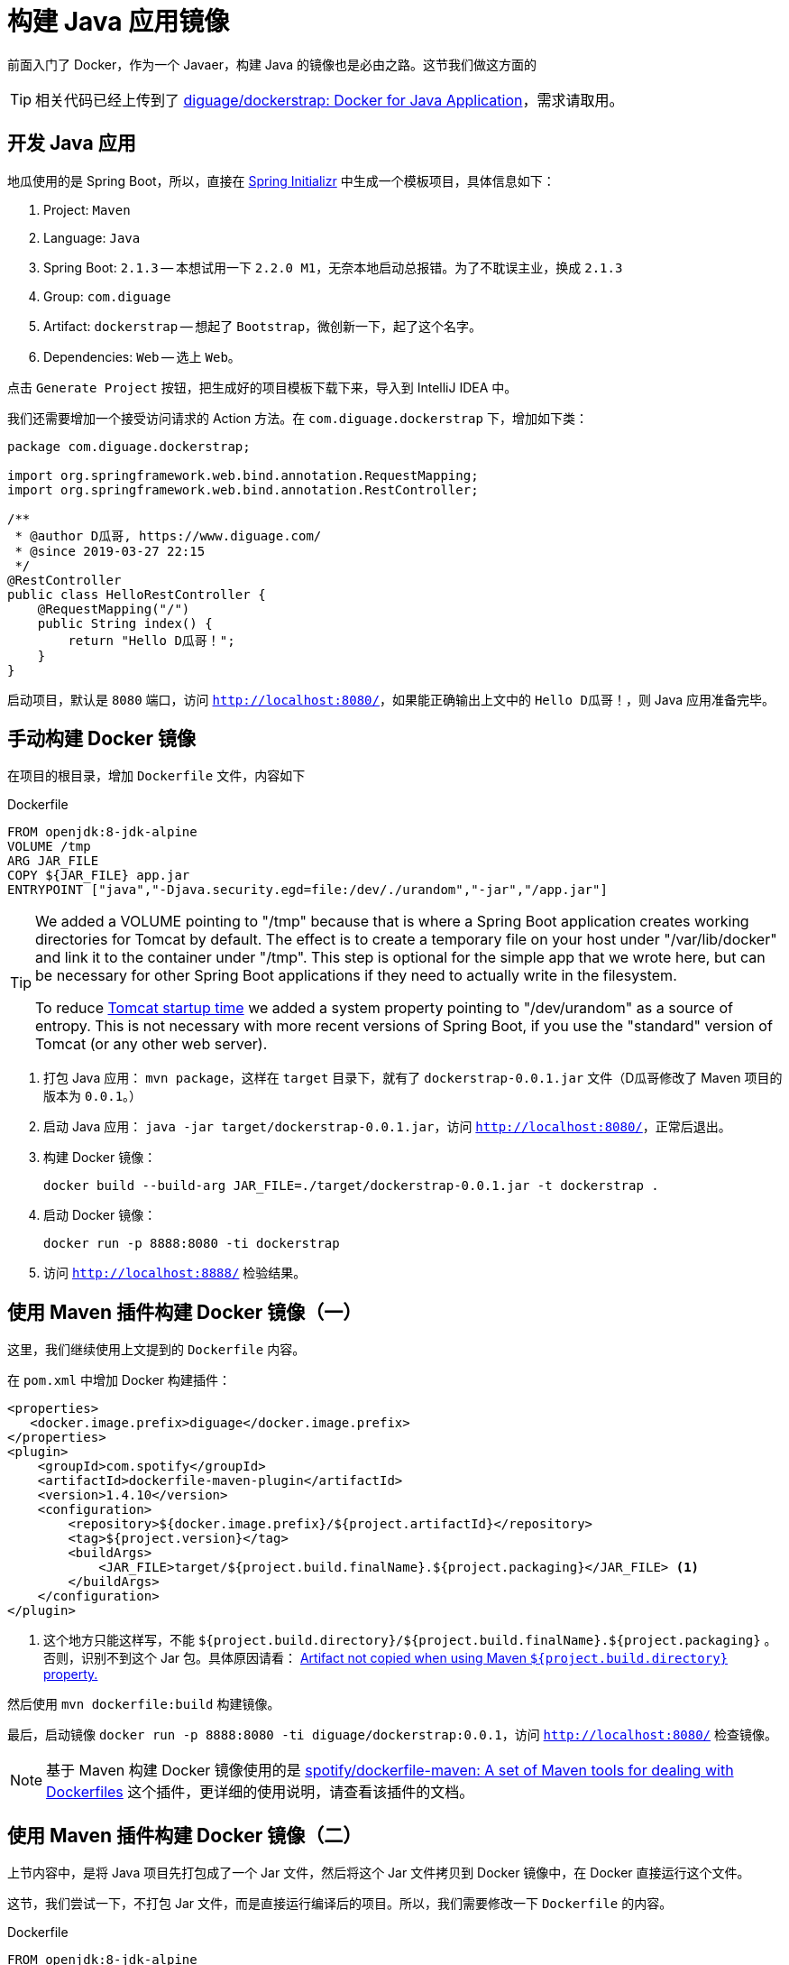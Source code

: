 = 构建 Java 应用镜像

前面入门了 Docker，作为一个 Javaer，构建 Java 的镜像也是必由之路。这节我们做这方面的

TIP: 相关代码已经上传到了 https://github.com/diguage/dockerstrap[diguage/dockerstrap: Docker for Java Application]，需求请取用。

== 开发 Java 应用

地瓜使用的是 Spring Boot，所以，直接在 https://start.spring.io/[Spring Initializr] 中生成一个模板项目，具体信息如下：

. Project: `Maven`
. Language: `Java`
. Spring Boot: `2.1.3` -- 本想试用一下 `2.2.0 M1`，无奈本地启动总报错。为了不耽误主业，换成 `2.1.3`
. Group: `com.diguage`
. Artifact: `dockerstrap` -- 想起了 `Bootstrap`，微创新一下，起了这个名字。
. Dependencies: `Web` -- 选上 `Web`。

点击 `Generate Project` 按钮，把生成好的项目模板下载下来，导入到 IntelliJ IDEA 中。

我们还需要增加一个接受访问请求的 Action 方法。在 `com.diguage.dockerstrap` 下，增加如下类：

[source,java]
----
package com.diguage.dockerstrap;

import org.springframework.web.bind.annotation.RequestMapping;
import org.springframework.web.bind.annotation.RestController;

/**
 * @author D瓜哥, https://www.diguage.com/
 * @since 2019-03-27 22:15
 */
@RestController
public class HelloRestController {
    @RequestMapping("/")
    public String index() {
        return "Hello D瓜哥！";
    }
}
----

启动项目，默认是 `8080` 端口，访问 `http://localhost:8080/`，如果能正确输出上文中的 `Hello D瓜哥！`，则 Java 应用准备完毕。

== 手动构建 Docker 镜像

在项目的根目录，增加 `Dockerfile` 文件，内容如下

.Dockerfile
[source]
----
FROM openjdk:8-jdk-alpine
VOLUME /tmp
ARG JAR_FILE
COPY ${JAR_FILE} app.jar
ENTRYPOINT ["java","-Djava.security.egd=file:/dev/./urandom","-jar","/app.jar"]
----

[TIP]
====
We added a VOLUME pointing to "/tmp" because that is where a Spring Boot application creates working directories for Tomcat by default. The effect is to create a temporary file on your host under "/var/lib/docker" and link it to the container under "/tmp". This step is optional for the simple app that we wrote here, but can be necessary for other Spring Boot applications if they need to actually write in the filesystem.

To reduce  https://wiki.apache.org/tomcat/HowTo/FasterStartUp#Entropy_Source[Tomcat startup time] we added a system property pointing to "/dev/urandom" as a source of entropy. This is not necessary with more recent versions of Spring Boot, if you use the "standard" version of Tomcat (or any other web server).
====

. 打包 Java 应用： `mvn package`，这样在 `target` 目录下，就有了 `dockerstrap-0.0.1.jar` 文件（D瓜哥修改了 Maven 项目的版本为 `0.0.1`。）
. 启动 Java 应用： `java -jar target/dockerstrap-0.0.1.jar`，访问 `http://localhost:8080/`，正常后退出。
. 构建 Docker 镜像：
+
[source,bash]
----
docker build --build-arg JAR_FILE=./target/dockerstrap-0.0.1.jar -t dockerstrap .
----
+
. 启动 Docker 镜像：
+
[source,bash]
----
docker run -p 8888:8080 -ti dockerstrap
----
+
. 访问 `http://localhost:8888/` 检验结果。

== 使用 Maven 插件构建 Docker 镜像（一）

这里，我们继续使用上文提到的 `Dockerfile` 内容。

在 `pom.xml` 中增加 Docker 构建插件：

[source,xml]
----
<properties>
   <docker.image.prefix>diguage</docker.image.prefix>
</properties>
<plugin>
    <groupId>com.spotify</groupId>
    <artifactId>dockerfile-maven-plugin</artifactId>
    <version>1.4.10</version>
    <configuration>
        <repository>${docker.image.prefix}/${project.artifactId}</repository>
        <tag>${project.version}</tag>
        <buildArgs>
            <JAR_FILE>target/${project.build.finalName}.${project.packaging}</JAR_FILE> <1>
        </buildArgs>
    </configuration>
</plugin>
----
<1> 这个地方只能这样写，不能 `${project.build.directory}/${project.build.finalName}.${project.packaging}` 。否则，识别不到这个 Jar 包。具体原因请看： https://github.com/spotify/dockerfile-maven/issues/101[Artifact not copied when using Maven `${project.build.directory}` property.]

然后使用 `mvn dockerfile:build` 构建镜像。

最后，启动镜像 `docker run -p 8888:8080 -ti diguage/dockerstrap:0.0.1`，访问 `http://localhost:8080/` 检查镜像。

NOTE: 基于 Maven 构建 Docker 镜像使用的是 https://github.com/spotify/dockerfile-maven[spotify/dockerfile-maven: A set of Maven tools for dealing with Dockerfiles] 这个插件，更详细的使用说明，请查看该插件的文档。

== 使用 Maven 插件构建 Docker 镜像（二）

上节内容中，是将 Java 项目先打包成了一个 Jar 文件，然后将这个 Jar 文件拷贝到 Docker 镜像中，在 Docker 直接运行这个文件。

这节，我们尝试一下，不打包 Jar 文件，而是直接运行编译后的项目。所以，我们需要修改一下 `Dockerfile` 的内容。

.Dockerfile
[source]
----
FROM openjdk:8-jdk-alpine
VOLUME /tmp
ARG DEPENDENCY=target/dependency
COPY ${DEPENDENCY}/BOOT-INF/lib /app/lib
COPY ${DEPENDENCY}/META-INF /app/META-INF
COPY ${DEPENDENCY}/BOOT-INF/classes /app
ENTRYPOINT ["java","-cp","app:app/lib/*","com.diguage.dockerstrap.DockerstrapApplication"] <1>
----
<1> 请注意入口类名。

TIP: 在这一步中，因为没有 `JAR_FILE` 参数。所以，上节内容中的 `<buildArgs>` 可以删掉。

为了确保在构建 Docker 镜像之前，编译结果没有被打成 Jar 包，我们需要配置一下 Maven 的依赖插件。配置如下：

[source,xml]
----
<plugin>
    <groupId>org.apache.maven.plugins</groupId>
    <artifactId>maven-dependency-plugin</artifactId>
    <executions>
        <execution>
            <id>unpack</id>
            <phase>package</phase>
            <goals>
                <goal>unpack</goal>
            </goals>
            <configuration>
                <artifactItems>
                    <artifactItem>
                        <groupId>${project.groupId}</groupId>
                        <artifactId>${project.artifactId}</artifactId>
                        <version>${project.version}</version>
                    </artifactItem>
                </artifactItems>
            </configuration>
        </execution>
    </executions>
</plugin>
----

执行 `mvn install dockerfile:build` 构建 Docker 镜像。

最后，启动镜像 `docker run -p 8888:8080 -ti diguage/dockerstrap:0.0.1`，访问 `http://localhost:8080/` 检查镜像。

== 小结

通过三个示例，D瓜哥介绍三种为 Java 应用构建 Docker 镜像的方法。不过，这节内容只能算个入门，还有连接数据库等各种非常实用的相关内容没有介绍。后续再慢慢补充。
